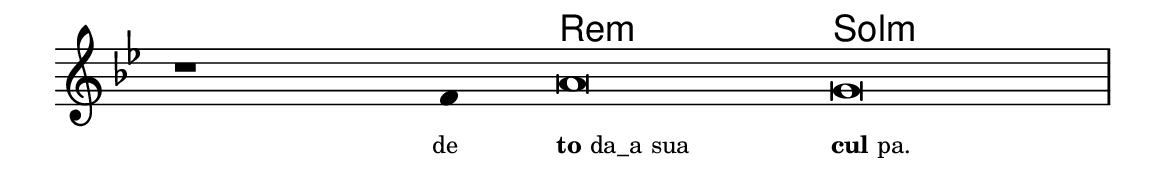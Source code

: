 \version "2.20.0"
#(set! paper-alist (cons '("linha" . (cons (* 148 mm) (* 24 mm))) paper-alist))

\paper {
  #(set-paper-size "linha")
  ragged-right = ##f
}

\language "portugues"

%†

harmonia = \chordmode {
    \cadenzaOn
%harmonia
  r1 r4 re\breve:m sol\breve:m 
%/harmonia
}
melodia = \fixed do' {
    \key sol \minor
    \cadenzaOn
%recitação
    r1 fa4 la\breve sol \bar "|"
%/recitação
}
letra = \lyricmode {
    \teeny
    \tweak self-alignment-X #1  \markup{de}
    \tweak self-alignment-X #-1 \markup{\bold{to}da_a sua}
    \tweak self-alignment-X #-1 \markup{\bold{cul}pa.}
}

\book {
  \paper {
      indent = 0\mm
  }
    \header {
      %piece = "A"
      tagline = ""
    }
  \score {
    <<
      \new ChordNames {
        \set chordChanges = ##t
        \set noChordSymbol = ""
        \harmonia
      }
      \new Voice = "canto" { \melodia }
      \new Lyrics \lyricsto "canto" \letra
    >>
    \layout {
      %indent = 0\cm
      \context {
        \Staff
        \remove "Time_signature_engraver"
        \hide Stem
      }
    }
  }
}
